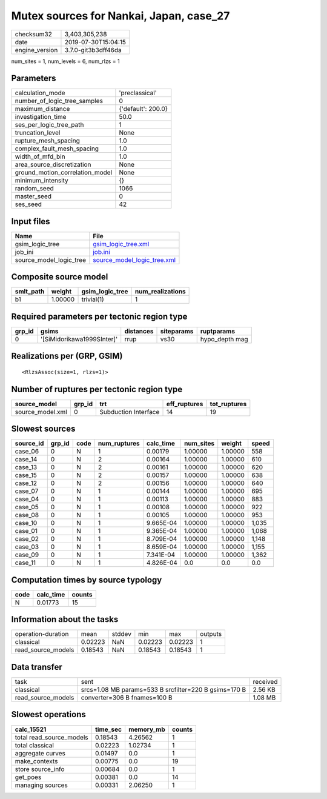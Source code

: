 Mutex sources for Nankai, Japan, case_27
========================================

============== ===================
checksum32     3,403,305,238      
date           2019-07-30T15:04:15
engine_version 3.7.0-git3b3dff46da
============== ===================

num_sites = 1, num_levels = 6, num_rlzs = 1

Parameters
----------
=============================== ==================
calculation_mode                'preclassical'    
number_of_logic_tree_samples    0                 
maximum_distance                {'default': 200.0}
investigation_time              50.0              
ses_per_logic_tree_path         1                 
truncation_level                None              
rupture_mesh_spacing            1.0               
complex_fault_mesh_spacing      1.0               
width_of_mfd_bin                1.0               
area_source_discretization      None              
ground_motion_correlation_model None              
minimum_intensity               {}                
random_seed                     1066              
master_seed                     0                 
ses_seed                        42                
=============================== ==================

Input files
-----------
======================= ============================================================
Name                    File                                                        
======================= ============================================================
gsim_logic_tree         `gsim_logic_tree.xml <gsim_logic_tree.xml>`_                
job_ini                 `job.ini <job.ini>`_                                        
source_model_logic_tree `source_model_logic_tree.xml <source_model_logic_tree.xml>`_
======================= ============================================================

Composite source model
----------------------
========= ======= =============== ================
smlt_path weight  gsim_logic_tree num_realizations
========= ======= =============== ================
b1        1.00000 trivial(1)      1               
========= ======= =============== ================

Required parameters per tectonic region type
--------------------------------------------
====== ========================== ========= ========== ==============
grp_id gsims                      distances siteparams ruptparams    
====== ========================== ========= ========== ==============
0      '[SiMidorikawa1999SInter]' rrup      vs30       hypo_depth mag
====== ========================== ========= ========== ==============

Realizations per (GRP, GSIM)
----------------------------

::

  <RlzsAssoc(size=1, rlzs=1)>

Number of ruptures per tectonic region type
-------------------------------------------
================ ====== ==================== ============ ============
source_model     grp_id trt                  eff_ruptures tot_ruptures
================ ====== ==================== ============ ============
source_model.xml 0      Subduction Interface 14           19          
================ ====== ==================== ============ ============

Slowest sources
---------------
========= ====== ==== ============ ========= ========= ======= =====
source_id grp_id code num_ruptures calc_time num_sites weight  speed
========= ====== ==== ============ ========= ========= ======= =====
case_06   0      N    1            0.00179   1.00000   1.00000 558  
case_14   0      N    2            0.00164   1.00000   1.00000 610  
case_13   0      N    2            0.00161   1.00000   1.00000 620  
case_15   0      N    2            0.00157   1.00000   1.00000 638  
case_12   0      N    2            0.00156   1.00000   1.00000 640  
case_07   0      N    1            0.00144   1.00000   1.00000 695  
case_04   0      N    1            0.00113   1.00000   1.00000 883  
case_05   0      N    1            0.00108   1.00000   1.00000 922  
case_08   0      N    1            0.00105   1.00000   1.00000 953  
case_10   0      N    1            9.665E-04 1.00000   1.00000 1,035
case_01   0      N    1            9.365E-04 1.00000   1.00000 1,068
case_02   0      N    1            8.709E-04 1.00000   1.00000 1,148
case_03   0      N    1            8.659E-04 1.00000   1.00000 1,155
case_09   0      N    1            7.341E-04 1.00000   1.00000 1,362
case_11   0      N    1            4.826E-04 0.0       0.0     0.0  
========= ====== ==== ============ ========= ========= ======= =====

Computation times by source typology
------------------------------------
==== ========= ======
code calc_time counts
==== ========= ======
N    0.01773   15    
==== ========= ======

Information about the tasks
---------------------------
================== ======= ====== ======= ======= =======
operation-duration mean    stddev min     max     outputs
classical          0.02223 NaN    0.02223 0.02223 1      
read_source_models 0.18543 NaN    0.18543 0.18543 1      
================== ======= ====== ======= ======= =======

Data transfer
-------------
================== ===================================================== ========
task               sent                                                  received
classical          srcs=1.08 MB params=533 B srcfilter=220 B gsims=170 B 2.56 KB 
read_source_models converter=306 B fnames=100 B                          1.08 MB 
================== ===================================================== ========

Slowest operations
------------------
======================== ======== ========= ======
calc_15521               time_sec memory_mb counts
======================== ======== ========= ======
total read_source_models 0.18543  4.26562   1     
total classical          0.02223  1.02734   1     
aggregate curves         0.01497  0.0       1     
make_contexts            0.00775  0.0       19    
store source_info        0.00684  0.0       1     
get_poes                 0.00381  0.0       14    
managing sources         0.00331  2.06250   1     
======================== ======== ========= ======
